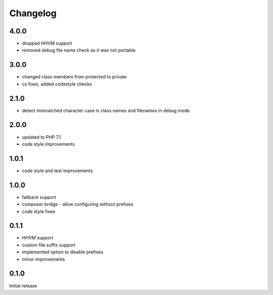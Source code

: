 Changelog
#########

4.0.0
*****

- dropped HHVM support
- removed debug file name check as it was not portable


3.0.0
*****

- changed class members from protected to private
- cs fixes, added codestyle checks


2.1.0
*****

- detect mismatched character case in class names and filenames in debug mode


2.0.0
*****

- updated to PHP 7.1
- code style improvements


1.0.1
*****

- code style and test improvements


1.0.0
*****

- fallback support
- composer bridge - allow configuring without prefixes
- code style fixes


0.1.1
*****

- HHVM support
- custom file suffix support
- implemented option to disable prefixes
- minor improvements


0.1.0
*****

Initial release
